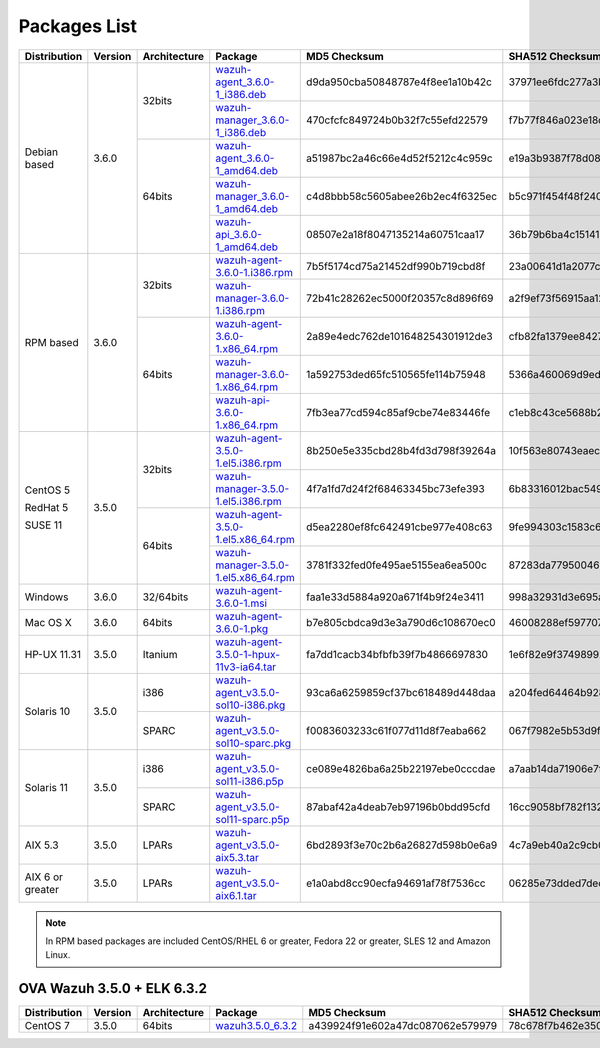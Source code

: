 .. Copyright (C) 2018 Wazuh, Inc.

.. _packages:

Packages List
=============

+--------------------+---------+--------------+---------------------------------------------------------------------------------------------------------------------------------------------------------+----------------------------------+----------------------------------------------------------------------------------------------------------------------------------+
| Distribution       | Version | Architecture | Package                                                                                                                                                 | MD5 Checksum                     | SHA512 Checksum                                                                                                                  |
+====================+=========+==============+=========================================================================================================================================================+==================================+==================================================================================================================================+
|                    |         |              | `wazuh-agent_3.6.0-1_i386.deb <https://packages.wazuh.com/3.x/apt/pool/main/w/wazuh-agent/wazuh-agent_3.6.0-1_i386.deb>`_                               | d9da950cba50848787e4f8ee1a10b42c | 37971ee6fdc277a3b380679eb3f282966209132f638fe4a8814cd93ac4a168be7f2cb4fff359d71975efae41e8c0decd26ea0a2425463e6f1fd4b49c07006fd8 |
+                    +         +    32bits    +---------------------------------------------------------------------------------------------------------------------------------------------------------+----------------------------------+----------------------------------------------------------------------------------------------------------------------------------+
|                    |         |              | `wazuh-manager_3.6.0-1_i386.deb <https://packages.wazuh.com/3.x/apt/pool/main/w/wazuh-manager/wazuh-manager_3.6.0-1_i386.deb>`_                         | 470cfcfc849724b0b32f7c55efd22579 | f7b77f846a023e18df618fdec3a165405960da2fd122a27205719d1e47be882a38081711541027093f51d6f029c648c9c2f2c6e5b19cfc3bb6e3416281378636 |
+ Debian based       +  3.6.0  +--------------+---------------------------------------------------------------------------------------------------------------------------------------------------------+----------------------------------+----------------------------------------------------------------------------------------------------------------------------------+
|                    |         |              | `wazuh-agent_3.6.0-1_amd64.deb <https://packages.wazuh.com/3.x/apt/pool/main/w/wazuh-agent/wazuh-agent_3.6.0-1_amd64.deb>`_                             | a51987bc2a46c66e4d52f5212c4c959c | e19a3b9387f78d08e896859ac73f44308beecf73b56e073d33d6b4a2d900aa013f804ac7ec9b48df6000ef81e36b358794a4163c86ac3d7a30215d484f4d2789 |
+                    +         +    64bits    +---------------------------------------------------------------------------------------------------------------------------------------------------------+----------------------------------+----------------------------------------------------------------------------------------------------------------------------------+
|                    |         |              | `wazuh-manager_3.6.0-1_amd64.deb <https://packages.wazuh.com/3.x/apt/pool/main/w/wazuh-manager/wazuh-manager_3.6.0-1_amd64.deb>`_                       | c4d8bbb58c5605abee26b2ec4f6325ec | b5c971f454f48f240a97d2cc40c276691ee09522696e31dc863e50f382a598466f3c2b9328c841cfd3a98d0d20ab280dff208eb2b7a9387dca00756c7d8b3d9b |
+                    +         +              +---------------------------------------------------------------------------------------------------------------------------------------------------------+----------------------------------+----------------------------------------------------------------------------------------------------------------------------------+
|                    |         |              | `wazuh-api_3.6.0-1_amd64.deb <https://packages.wazuh.com/3.x/apt/pool/main/w/wazuh-api/wazuh-api_3.6.0-1_amd64.deb>`_                                   | 08507e2a18f8047135214a60751caa17 | 36b79b6ba4c1514100c1854619678f77f3f1d00a0834119714f000f143bbeb811f4e451f2452d77ec62a4190441d9cb7ea313b535a999eeaa132c794a1eeb66b |
+--------------------+---------+--------------+---------------------------------------------------------------------------------------------------------------------------------------------------------+----------------------------------+----------------------------------------------------------------------------------------------------------------------------------+
|                    |         |              | `wazuh-agent-3.6.0-1.i386.rpm <https://packages.wazuh.com/3.x/yum/wazuh-agent-3.6.0-1.i386.rpm>`_                                                       | 7b5f5174cd75a21452df990b719cbd8f | 23a00641d1a2077cee8936dba4f73491154c54640f11333619737c20b904648344b0d703e00d20b822c0f811d6b6e5fedd611f063bf6dec8e2ad835ddc9f5151 |
+                    +         +    32bits    +---------------------------------------------------------------------------------------------------------------------------------------------------------+----------------------------------+----------------------------------------------------------------------------------------------------------------------------------+
|                    |         |              | `wazuh-manager-3.6.0-1.i386.rpm <https://packages.wazuh.com/3.x/yum/wazuh-manager-3.6.0-1.i386.rpm>`_                                                   | 72b41c28262ec5000f20357c8d896f69 | a2f9ef73f56915aa1240208f3c3fb2812f4941491282da6c4b8491014c7e322b824056d11c58c41f4300615e6d883246fc9c6d0830cca780dc4428d70e04c221 |
+ RPM based          +  3.6.0  +--------------+---------------------------------------------------------------------------------------------------------------------------------------------------------+----------------------------------+----------------------------------------------------------------------------------------------------------------------------------+
|                    |         |              | `wazuh-agent-3.6.0-1.x86_64.rpm <https://packages.wazuh.com/3.x/yum/wazuh-agent-3.6.0-1.x86_64.rpm>`_                                                   | 2a89e4edc762de101648254301912de3 | cfb82fa1379ee84278a8ed7f7ceb906d185001de34994df1b5b14a03c49c580c08377f1cb9b5c3c3963a745f45653cd9a1b1456333e9328b5f7abfbb0cec0dfd |
+                    +         +    64bits    +---------------------------------------------------------------------------------------------------------------------------------------------------------+----------------------------------+----------------------------------------------------------------------------------------------------------------------------------+
|                    |         |              | `wazuh-manager-3.6.0-1.x86_64.rpm <https://packages.wazuh.com/3.x/yum/wazuh-manager-3.6.0-1.x86_64.rpm>`_                                               | 1a592753ded65fc510565fe114b75948 | 5366a460069d9ed6deee1a55419fb675a9555809f0ca2ac705a4fc356630e95d109b81c524df793414c8a0422b5197cdaefee5935b4f0f69739c12f0ac654d93 |
+                    +         +              +---------------------------------------------------------------------------------------------------------------------------------------------------------+----------------------------------+----------------------------------------------------------------------------------------------------------------------------------+
|                    |         |              | `wazuh-api-3.6.0-1.x86_64.rpm <https://packages.wazuh.com/3.x/yum/wazuh-api-3.6.0-1.x86_64.rpm>`_                                                       | 7fb3ea77cd594c85af9cbe74e83446fe | c1eb8c43ce5688b2aec7a82c105a4697e132a7ce26ef065f4be19917680fc54e630f133062e23b1b4792512daaa8ff883362545e40f5b193d75cca59022c29ba |
+--------------------+---------+--------------+---------------------------------------------------------------------------------------------------------------------------------------------------------+----------------------------------+----------------------------------------------------------------------------------------------------------------------------------+
|                    |         |              | `wazuh-agent-3.5.0-1.el5.i386.rpm <https://packages.wazuh.com/3.x/yum/5/i386/wazuh-agent-3.5.0-1.el5.i386.rpm>`_                                        | 8b250e5e335cbd28b4fd3d798f39264a | 10f563e80743eaec8f3c00abb1c60c743f9c527f0127dc2db751d59d407f6f3297ac63b03b7cf654267d41502a752e3117d365bf101028833dd4d3a0498beb88 |
+      CentOS 5      +         +    32bits    +---------------------------------------------------------------------------------------------------------------------------------------------------------+----------------------------------+----------------------------------------------------------------------------------------------------------------------------------+
|                    |         |              | `wazuh-manager-3.5.0-1.el5.i386.rpm <https://packages.wazuh.com/3.x/yum/5/i386/wazuh-manager-3.5.0-1.el5.i386.rpm>`_                                    | 4f7a1fd7d24f2f68463345bc73efe393 | 6b83316012bac549e08e11b8be27d900112c695d8d91180802446379fa6ffb555d48e31bc03e4a18e2ec2591a0a9309f492e9ede20e953d71048f0d04b34b2c7 |
+      RedHat 5      +  3.5.0  +--------------+---------------------------------------------------------------------------------------------------------------------------------------------------------+----------------------------------+----------------------------------------------------------------------------------------------------------------------------------+
|                    |         |              | `wazuh-agent-3.5.0-1.el5.x86_64.rpm <https://packages.wazuh.com/3.x/yum/5/x86_64/wazuh-agent-3.5.0-1.el5.x86_64.rpm>`_                                  | d5ea2280ef8fc642491cbe977e408c63 | 9fe994303c1583c64fd22d1178c2f2179ab88f63e42c85c799512c8868cf71cc512bedf2aff7aff5c50964d00b786156856ce03c3e09b12180fe9a0b8ff90bf9 |
+      SUSE 11       +         +    64bits    +---------------------------------------------------------------------------------------------------------------------------------------------------------+----------------------------------+----------------------------------------------------------------------------------------------------------------------------------+
|                    |         |              | `wazuh-manager-3.5.0-1.el5.x86_64.rpm <https://packages.wazuh.com/3.x/yum/5/x86_64/wazuh-manager-3.5.0-1.el5.x86_64.rpm>`_                              | 3781f332fed0fe495ae5155ea6ea500c | 87283da7795004607f1c7ca121d6f33c19147453ad0088e7e69d796b9b820079f48533a177937aeeb6d2208b6838a443b79e6738da9762ef87262dc5fb60084e |
+--------------------+---------+--------------+---------------------------------------------------------------------------------------------------------------------------------------------------------+----------------------------------+----------------------------------------------------------------------------------------------------------------------------------+
| Windows            |  3.6.0  |   32/64bits  | `wazuh-agent-3.6.0-1.msi <https://packages.wazuh.com/3.x/windows/wazuh-agent-3.6.0-1.msi>`_                                                             | faa1e33d5884a920a671f4b9f24e3411 | 998a32931d3e695abc988209aeaaee6246c2c8871d9a9ddc316f18d9997b9f798ff3e57bc9ef80335d4b64206ffa415112571d1bb0bcb9363b85128d10a42502 |
+--------------------+---------+--------------+---------------------------------------------------------------------------------------------------------------------------------------------------------+----------------------------------+----------------------------------------------------------------------------------------------------------------------------------+
| Mac OS X           |  3.6.0  |    64bits    | `wazuh-agent-3.6.0-1.pkg <https://packages.wazuh.com/3.x/osx/wazuh-agent-3.6.0-1.pkg>`_                                                                 | b7e805cbdca9d3e3a790d6c108670ec0 | 46008288ef597707b37ccc93e834d7bb52e9447e2c9927bf0a5e092ac2eda8bd2ec0f2ffe653cdeb6c71cc0221b9efb4f3449b3319bccb7c29e60c0aead245f6 |
+--------------------+---------+--------------+---------------------------------------------------------------------------------------------------------------------------------------------------------+----------------------------------+----------------------------------------------------------------------------------------------------------------------------------+
| HP-UX 11.31        |  3.5.0  |   Itanium    | `wazuh-agent-3.5.0-1-hpux-11v3-ia64.tar <https://packages.wazuh.com/3.x/hp-ux/wazuh-agent-3.5.0-1-hpux-11v3-ia64.tar>`_                                 | fa7dd1cacb34bfbfb39f7b4866697830 | 1e6f82e9f374989926d7fdd76f3f316397433de6eb995de489f4b9681718fed3f9d531e33d6ccd056ddc46de7a292741a1eec3257f7ff97989b697f90e7742d4 |
+--------------------+---------+--------------+---------------------------------------------------------------------------------------------------------------------------------------------------------+----------------------------------+----------------------------------------------------------------------------------------------------------------------------------+
|                    |         |     i386     | `wazuh-agent_v3.5.0-sol10-i386.pkg <https://packages.wazuh.com/3.x/solaris/i386/10/wazuh-agent_v3.5.0-sol10-i386.pkg>`_                                 | 93ca6a6259859cf37bc618489d448daa | a204fed64464b9281e291bd3f3448109c1baafcb17e4d087cbfcda2d10ab3bfddef01305741a523af874bad5a12c12fbfbd3ec1c460e50b7e787b4bff5a26ad7 |
+ Solaris 10         +  3.5.0  +--------------+---------------------------------------------------------------------------------------------------------------------------------------------------------+----------------------------------+----------------------------------------------------------------------------------------------------------------------------------+
|                    |         |     SPARC    | `wazuh-agent_v3.5.0-sol10-sparc.pkg <https://packages.wazuh.com/3.x/solaris/sparc/10/wazuh-agent_v3.5.0-sol10-sparc.pkg>`_                              | f0083603233c61f077d11d8f7eaba662 | 067f7982e5b53d9fd61d62f15dea93e9b137c6ae1b9882575f6090b7deb281afd8086868fd2fbe12a6dda74591d3b3f1d6ba1f95a7b2ced1222dd237bc360833 |
+--------------------+---------+--------------+---------------------------------------------------------------------------------------------------------------------------------------------------------+----------------------------------+----------------------------------------------------------------------------------------------------------------------------------+
|                    |         |     i386     | `wazuh-agent_v3.5.0-sol11-i386.p5p <https://packages.wazuh.com/3.x/solaris/i386/11/wazuh-agent_v3.5.0-sol11-i386.p5p>`_                                 | ce089e4826ba6a25b22197ebe0cccdae | a7aab14da71906e7fb1dd967fa17394c1f790d703388c2139baceab5820e8d761f623a148753e09ef1cfb3aec60a61ac5fa03be4c7c8fdcc2c431c6088bf9e75 |
+ Solaris 11         +  3.5.0  +--------------+---------------------------------------------------------------------------------------------------------------------------------------------------------+----------------------------------+----------------------------------------------------------------------------------------------------------------------------------+
|                    |         |     SPARC    | `wazuh-agent_v3.5.0-sol11-sparc.p5p <https://packages.wazuh.com/3.x/solaris/sparc/11/wazuh-agent_v3.5.0-sol11-sparc.p5p>`_                              | 87abaf42a4deab7eb97196b0bdd95cfd | 16cc9058bf782f13251dc6a606e5e2a24cbe312677d30c95567662b789b1d61204137924ae4be2691d20f830fb06c25b387f175b0f3c018710556a488a9748ba |
+--------------------+---------+--------------+---------------------------------------------------------------------------------------------------------------------------------------------------------+----------------------------------+----------------------------------------------------------------------------------------------------------------------------------+
| AIX 5.3            |  3.5.0  |   LPARs      | `wazuh-agent_v3.5.0-aix5.3.tar <https://packages.wazuh.com/3.x/aix/5.3/wazuh-agent_v3.5.0-aix5.3.tar>`_                                                 | 6bd2893f3e70c2b6a26827d598b0e6a9 | 4c7a9eb40a2c9cb007788b6b42c4c0e82bb4916ddd80246009ab65a278723d3d6f0c7ca98546f1fe1f9598d6755435155907fbd10a85c94ed43e11743111de2d |
+--------------------+---------+--------------+---------------------------------------------------------------------------------------------------------------------------------------------------------+----------------------------------+----------------------------------------------------------------------------------------------------------------------------------+
| AIX 6 or greater   |  3.5.0  |   LPARs      | `wazuh-agent_v3.5.0-aix6.1.tar <https://packages.wazuh.com/3.x/aix/wazuh-agent_v3.5.0-aix6.1.tar>`_                                                     | e1a0abd8cc90ecfa94691af78f7536cc | 06285e73dded7dec89becf23d68ec15cf56e1df8b0b71bb81a33065a3ff79ee4be9cb3abb182b30bfaf11df736844439608f06f5849949de400062f8ba526cc9 |
+--------------------+---------+--------------+---------------------------------------------------------------------------------------------------------------------------------------------------------+----------------------------------+----------------------------------------------------------------------------------------------------------------------------------+

.. note::
   In RPM based packages are included CentOS/RHEL 6 or greater, Fedora 22 or greater, SLES 12 and Amazon Linux.

OVA Wazuh 3.5.0 + ELK 6.3.2
---------------------------

+--------------+---------+-------------+----------------------------------------------------------------------------------------------+----------------------------------+----------------------------------------------------------------------------------------------------------------------------------+
| Distribution | Version |Architecture | Package                                                                                      | MD5 Checksum                     | SHA512 Checksum                                                                                                                  |
+==============+=========+=============+==============================================================================================+==================================+==================================================================================================================================+
| CentOS 7     |  3.5.0  |   64bits    | `wazuh3.5.0_6.3.2 <https://packages.wazuh.com/vm/wazuh3.5.0_6.3.2.ova>`_                     | a439924f91e602a47dc087062e579979 | 78c678f7b462e3503503076d02eaa931248a0885153d481445f4a8c834f28efb73774214691467b23130e9b2d125c8bd5ce8d08d72dc629f974c93fff70a654d |
+--------------+---------+-------------+----------------------------------------------------------------------------------------------+----------------------------------+----------------------------------------------------------------------------------------------------------------------------------+
